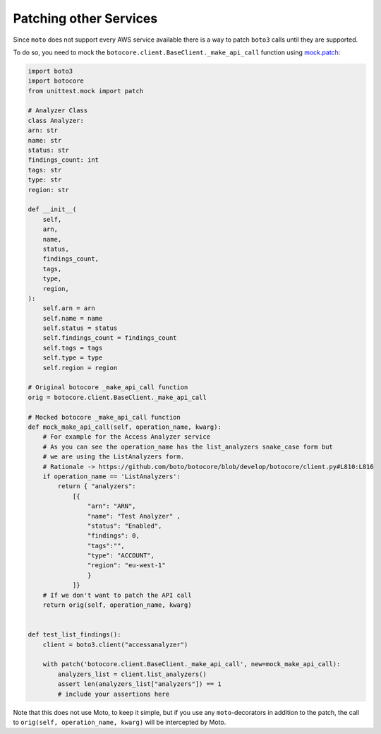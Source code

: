 .. _patching_other_services:


=======================
Patching other Services
=======================

Since ``moto`` does not support every AWS service available there is a way to patch ``boto3`` calls until they are supported.

To do so, you need to mock the ``botocore.client.BaseClient._make_api_call`` function using `mock.patch <https://docs.python.org/3/library/unittest.mock.html#patch>`_:

.. sourcecode:: python

    import boto3
    import botocore
    from unittest.mock import patch

    # Analyzer Class
    class Analyzer:
    arn: str
    name: str
    status: str
    findings_count: int
    tags: str
    type: str
    region: str

    def __init__(
        self,
        arn,
        name,
        status,
        findings_count,
        tags,
        type,
        region,
    ):
        self.arn = arn
        self.name = name
        self.status = status
        self.findings_count = findings_count
        self.tags = tags
        self.type = type
        self.region = region

    # Original botocore _make_api_call function
    orig = botocore.client.BaseClient._make_api_call
    
    # Mocked botocore _make_api_call function
    def mock_make_api_call(self, operation_name, kwarg):
        # For example for the Access Analyzer service
        # As you can see the operation_name has the list_analyzers snake_case form but
        # we are using the ListAnalyzers form.
        # Rationale -> https://github.com/boto/botocore/blob/develop/botocore/client.py#L810:L816
        if operation_name == 'ListAnalyzers':
            return { "analyzers": 
                [{
                    "arn": "ARN", 
                    "name": "Test Analyzer" , 
                    "status": "Enabled", 
                    "findings": 0, 
                    "tags":"", 
                    "type": "ACCOUNT", 
                    "region": "eu-west-1"
                    }
                ]}
        # If we don't want to patch the API call
        return orig(self, operation_name, kwarg)


    def test_list_findings():
        client = boto3.client("accessanalyzer")

        with patch('botocore.client.BaseClient._make_api_call', new=mock_make_api_call):
            analyzers_list = client.list_analyzers()
            assert len(analyzers_list["analyzers"]) == 1
            # include your assertions here


Note that this does not use Moto, to keep it simple, but if you use any ``moto``-decorators in addition to the patch, the call to ``orig(self, operation_name, kwarg)`` will be intercepted by Moto.
